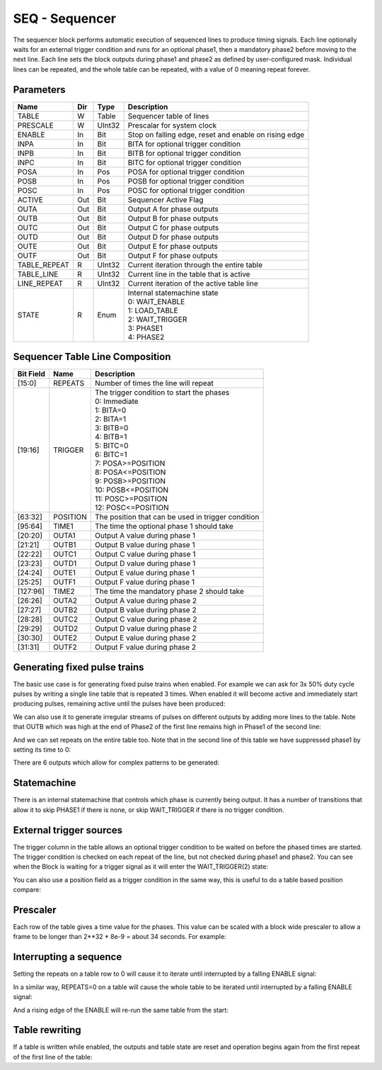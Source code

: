 SEQ - Sequencer
===============================
The sequencer block performs automatic execution of sequenced lines to produce
timing signals. Each line optionally waits for an external trigger condition and
runs for an optional phase1, then a mandatory phase2 before moving to the next
line. Each line sets the block outputs during phase1 and phase2 as defined by
user-configured mask. Individual lines can be repeated, and the whole table
can be repeated, with a value of 0 meaning repeat forever.

Parameters
----------
=============== === ======= ===================================================
Name            Dir Type    Description
=============== === ======= ===================================================
TABLE           W   Table   Sequencer table of lines
PRESCALE        W   UInt32  Prescalar for system clock
ENABLE          In  Bit     Stop on falling edge, reset and enable on rising edge
INPA            In  Bit     BITA for optional trigger condition
INPB            In  Bit     BITB for optional trigger condition
INPC            In  Bit     BITC for optional trigger condition
POSA            In  Pos     POSA for optional trigger condition
POSB            In  Pos     POSB for optional trigger condition
POSC            In  Pos     POSC for optional trigger condition
ACTIVE          Out Bit     Sequencer Active Flag
OUTA            Out Bit     Output A for phase outputs
OUTB            Out Bit     Output B for phase outputs
OUTC            Out Bit     Output C for phase outputs
OUTD            Out Bit     Output D for phase outputs
OUTE            Out Bit     Output E for phase outputs
OUTF            Out Bit     Output F for phase outputs
TABLE_REPEAT    R   UInt32  Current iteration through the entire table
TABLE_LINE      R   UInt32  Current line in the table that is active
LINE_REPEAT     R   UInt32  Current iteration of the active table line
STATE           R   Enum    | Internal statemachine state
                            | 0: WAIT_ENABLE
                            | 1: LOAD_TABLE
                            | 2: WAIT_TRIGGER
                            | 3: PHASE1
                            | 4: PHASE2
=============== === ======= ===================================================

Sequencer Table Line Composition
--------------------------------
========= ======== ============================================================
Bit Field Name     Description
========= ======== ============================================================
[15:0]    REPEATS  Number of times the line will repeat
[19:16]   TRIGGER  | The trigger condition to start the phases
                   | 0: Immediate
                   | 1: BITA=0
                   | 2: BITA=1
                   | 3: BITB=0
                   | 4: BITB=1
                   | 5: BITC=0
                   | 6: BITC=1
                   | 7: POSA>=POSITION
                   | 8: POSA<=POSITION
                   | 9: POSB>=POSITION
                   | 10: POSB<=POSITION
                   | 11: POSC>=POSITION
                   | 12: POSC<=POSITION
[63:32]   POSITION The position that can be used in trigger condition
[95:64]   TIME1    The time the optional phase 1 should take
[20:20]   OUTA1    Output A value during phase 1
[21:21]   OUTB1    Output B value during phase 1
[22:22]   OUTC1    Output C value during phase 1
[23:23]   OUTD1    Output D value during phase 1
[24:24]   OUTE1    Output E value during phase 1
[25:25]   OUTF1    Output F value during phase 1
[127:96]  TIME2    The time the mandatory phase 2 should take
[26:26]   OUTA2    Output A value during phase 2
[27:27]   OUTB2    Output B value during phase 2
[28:28]   OUTC2    Output C value during phase 2
[29:29]   OUTD2    Output D value during phase 2
[30:30]   OUTE2    Output E value during phase 2
[31:31]   OUTF2    Output F value during phase 2
========= ======== ============================================================

Generating fixed pulse trains
-----------------------------

The basic use case is for generating fixed pulse trains when enabled. For
example we can ask for 3x 50% duty cycle pulses by writing a single line table
that is repeated 3 times. When enabled it will become active and immediately
start producing pulses, remaining active until the pulses have been produced:

.. sequence_plot::
   :block: seq
   :title: 3 evenly spaced pulses

We can also use it to generate irregular streams of pulses on different outputs
by adding more lines to the table. Note that OUTB which was high at the end
of Phase2 of the first line remains high in Phase1 of the second line:

.. sequence_plot::
   :block: seq
   :title: Irregular pulses

And we can set repeats on the entire table too. Note that in the second line of
this table we have suppressed phase1 by setting its time to 0:

.. sequence_plot::
   :block: seq
   :title: Table repeats

There are 6 outputs which allow for complex patterns to be generated:

.. sequence_plot::
   :block: seq
   :title: Using all 6 outputs

Statemachine
------------

There is an internal statemachine that controls which phase is currently being
output. It has a number of transitions that allow it to skip PHASE1 if there is
none, or skip WAIT_TRIGGER if there is no trigger condition.

.. digraph:: pcomp_sm

    WAIT_ENABLE [label="State 0\nWAIT_ENABLE"]
    LOAD_TABLE [label="State 1\nLOAD_TABLE"]
    WAIT_TRIGGER [label="State 2\nWAIT_TRIGGER"]
    PHASE1 [label="State 3\nPHASE1"]
    PHASE2 [label="State 4\nPHASE2"]

    WAIT_ENABLE -> LOAD_TABLE [label=" TABLE load started "]
    WAIT_ENABLE -> WAIT_TRIGGER [label=" rising ENABLE and trigger not met "]
    WAIT_ENABLE -> PHASE1 [label=" rising ENABLE and trigger met "]
    WAIT_ENABLE -> PHASE2 [label=" rising ENABLE and trigger met and no phase1 "]

    LOAD_TABLE -> WAIT_ENABLE [label=" TABLE load complete "]

    WAIT_TRIGGER -> LOAD_TABLE [label=" TABLE load started "]
    WAIT_TRIGGER -> PHASE1 [label=" trigger met "]
    WAIT_TRIGGER -> PHASE2 [label=" trigger met and no phase1 "]

    PHASE1 -> LOAD_TABLE [label=" TABLE load started "]
    PHASE1 -> PHASE2 [label=" time1 elapsed "]

    PHASE2 -> LOAD_TABLE [label=" TABLE load started "]
    PHASE2 -> WAIT_TRIGGER [label=" next trigger not met "]
    PHASE2 -> PHASE1 [label=" next trigger met "]
    PHASE2 -> PHASE2 [label=" next trigger met and no phase1 "]


External trigger sources
------------------------

The trigger column in the table allows an optional trigger condition to be
waited on before the phased times are started. The trigger condition is checked
on each repeat of the line, but not checked during phase1 and phase2. You can
see when the Block is waiting for a trigger signal as it will enter the
WAIT_TRIGGER(2) state:

.. sequence_plot::
   :block: seq
   :title: Waiting on bit inputs

You can also use a position field as a trigger condition in the same way, this
is useful to do a table based position compare:

.. sequence_plot::
   :block: seq
   :title: Table based position compare


Prescaler
---------

Each row of the table gives a time value for the phases. This value can be
scaled with a block wide prescaler to allow a frame to be longer than
2**32 * 8e-9 = about 34 seconds. For example:

.. sequence_plot::
   :block: seq
   :title: Prescaled pulses


Interrupting a sequence
-----------------------

Setting the repeats on a table row to 0 will cause it to iterate until
interrupted by a falling ENABLE signal:

.. sequence_plot::
   :block: seq
   :title: Infinite repeats of a row interrupted

In a similar way, REPEATS=0 on a table will cause the whole table to be
iterated until interrupted by a falling ENABLE signal:

.. sequence_plot::
   :block: seq
   :title: Infinite repeats of a table interrupted

And a rising edge of the ENABLE will re-run the same table from the start:

.. sequence_plot::
   :block: seq
   :title: Restarting the same table


Table rewriting
---------------

If a table is written while enabled, the outputs and table state are reset and
operation begins again from the first repeat of the first line of the table:

.. sequence_plot::
   :block: seq
   :title: Rewriting a table


